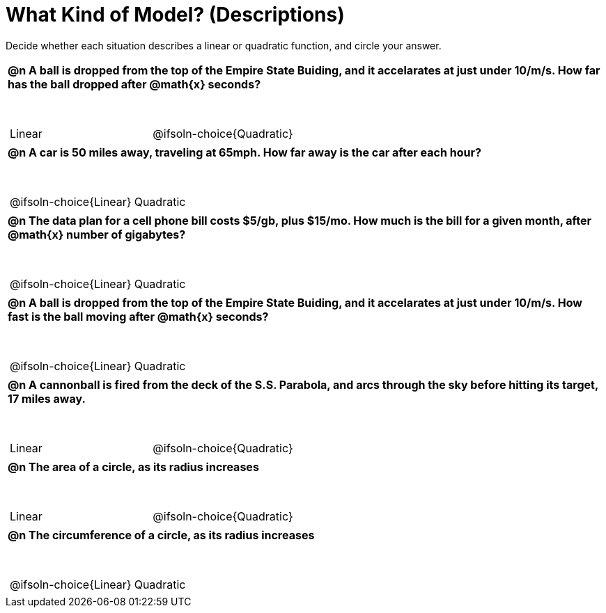 = What Kind of Model? (Descriptions)

++++
<style>
#content img {width: 75%; height: 75%;}
body.workbookpage td .autonum:after { content: ')'; }
table { font-weight: bold; }
table table { margin-top: 0.5in; font-weight: normal; }
</style>
++++

Decide whether each situation describes a linear or quadratic function, and circle your answer.

[.FillVerticalSpace, cols="1a", frame="none", stripes="none"]
|===
|
@n A ball is dropped from the top of the Empire State Buiding, and it accelarates at just under 10/m/s. How far has the ball dropped after @math{x} seconds?

[cols="^1a,^1a",stripes="none",frame="none",grid="none"]
!===
! Linear
! @ifsoln-choice{Quadratic}
!===|
@n A car is 50 miles away, traveling at 65mph. How far away is the car after each hour?

[cols="^1a,^1a",stripes="none",frame="none",grid="none"]
!===
! @ifsoln-choice{Linear}
! Quadratic
!===
|
@n The data plan for a cell phone bill costs $5/gb, plus $15/mo. How much is the bill for a given month, after @math{x} number of gigabytes?

[cols="^1a,^1a",stripes="none",frame="none",grid="none"]
!===
! @ifsoln-choice{Linear}
! Quadratic
!===
|
@n A ball is dropped from the top of the Empire State Buiding, and it accelarates at just under 10/m/s. How fast is the ball moving after @math{x} seconds?

[cols="^1a,^1a",stripes="none",frame="none",grid="none"]
!===
! @ifsoln-choice{Linear}
! Quadratic
!===
|
@n A cannonball is fired from the deck of the S.S. Parabola, and arcs through the sky before hitting its target, 17 miles away.

[cols="^1a,^1a",stripes="none",frame="none",grid="none"]
!===
! Linear
! @ifsoln-choice{Quadratic}
!===

|
@n The area of a circle, as its radius increases

[cols="^1a,^1a",stripes="none",frame="none",grid="none"]
!===
! Linear
! @ifsoln-choice{Quadratic}
!===

|
@n The circumference of a circle, as its radius increases

[cols="^1a,^1a",stripes="none",frame="none",grid="none"]
!===
! @ifsoln-choice{Linear}
! Quadratic
!===

|===
